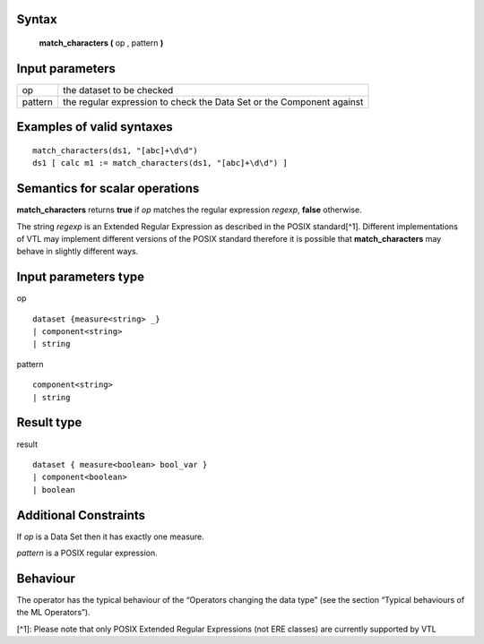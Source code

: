 ------
Syntax
------

    **match_characters (** op , pattern **)**

----------------
Input parameters
----------------
.. list-table::

   * - op
     - the dataset to be checked
   * - pattern
     - the regular expression to check the Data Set or the Component against

------------------------------------
Examples of valid syntaxes
------------------------------------
::

  match_characters(ds1, "[abc]+\d\d")
  ds1 [ calc m1 := match_characters(ds1, "[abc]+\d\d") ]

------------------------------------
Semantics  for scalar operations
------------------------------------
**match_characters** returns **true** if *op* matches the regular expression *regexp*, **false** otherwise.

The string *regexp* is an Extended Regular Expression as described in the POSIX standard[^1]. Different
implementations of VTL may implement different versions of the POSIX standard therefore it is
possible that **match_characters** may behave in slightly different ways.

-----------------------------
Input parameters type
-----------------------------
op ::

    dataset {measure<string> _}
    | component<string>
    | string

pattern ::

    component<string>
    | string

-----------------------------
Result type
-----------------------------
result ::

    dataset { measure<boolean> bool_var }
    | component<boolean>
    | boolean

-----------------------------
Additional Constraints
-----------------------------
If *op* is a Data Set then it has exactly one measure.

*pattern* is a POSIX regular expression.

---------
Behaviour
---------

The operator has the typical behaviour of the “Operators changing the data type” (see the section “Typical
behaviours of the ML Operators”).

[^1]: Please note that only POSIX Extended Regular Expressions (not ERE classes) are currently supported by VTL
